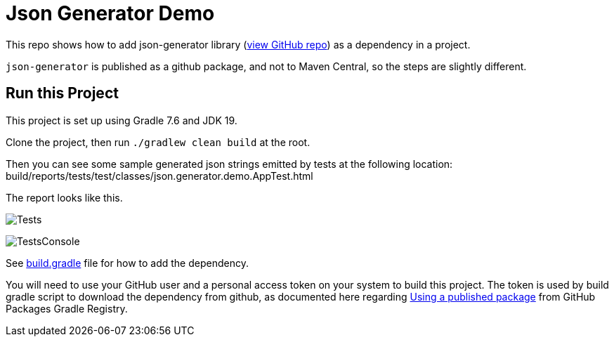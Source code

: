 = Json Generator Demo

This repo shows how to add json-generator library (link:https://github.com/psumiya/json-generator[view GitHub repo]) as a dependency in a project.

`json-generator` is published as a github package, and not to Maven Central, so the steps are slightly different.

== Run this Project

This project is set up using Gradle 7.6 and JDK 19.

Clone the project, then run `./gradlew clean build` at the root.

Then you can see some sample generated json strings emitted by tests at the following location: build/reports/tests/test/classes/json.generator.demo.AppTest.html

The report looks like this.

image:Tests.png[]

image:TestsConsole.png[]

See link:app/build.gradle[build.gradle] file for how to add the dependency.

You will need to use your GitHub user and a personal access token on your system to build this project. The token is used by build gradle script to download the dependency from github, as documented here regarding link:https://docs.github.com/en/packages/working-with-a-github-packages-registry/working-with-the-gradle-registry#using-a-published-package[Using a published package] from GitHub Packages Gradle Registry.
